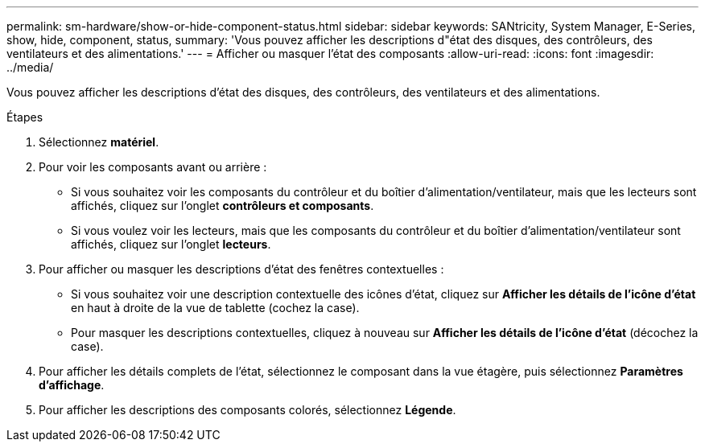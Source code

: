 ---
permalink: sm-hardware/show-or-hide-component-status.html 
sidebar: sidebar 
keywords: SANtricity, System Manager, E-Series, show, hide, component, status, 
summary: 'Vous pouvez afficher les descriptions d"état des disques, des contrôleurs, des ventilateurs et des alimentations.' 
---
= Afficher ou masquer l'état des composants
:allow-uri-read: 
:icons: font
:imagesdir: ../media/


[role="lead"]
Vous pouvez afficher les descriptions d'état des disques, des contrôleurs, des ventilateurs et des alimentations.

.Étapes
. Sélectionnez *matériel*.
. Pour voir les composants avant ou arrière :
+
** Si vous souhaitez voir les composants du contrôleur et du boîtier d'alimentation/ventilateur, mais que les lecteurs sont affichés, cliquez sur l'onglet *contrôleurs et composants*.
** Si vous voulez voir les lecteurs, mais que les composants du contrôleur et du boîtier d'alimentation/ventilateur sont affichés, cliquez sur l'onglet *lecteurs*.


. Pour afficher ou masquer les descriptions d'état des fenêtres contextuelles :
+
** Si vous souhaitez voir une description contextuelle des icônes d'état, cliquez sur *Afficher les détails de l'icône d'état* en haut à droite de la vue de tablette (cochez la case).
** Pour masquer les descriptions contextuelles, cliquez à nouveau sur *Afficher les détails de l'icône d'état* (décochez la case).


. Pour afficher les détails complets de l'état, sélectionnez le composant dans la vue étagère, puis sélectionnez *Paramètres d'affichage*.
. Pour afficher les descriptions des composants colorés, sélectionnez *Légende*.

